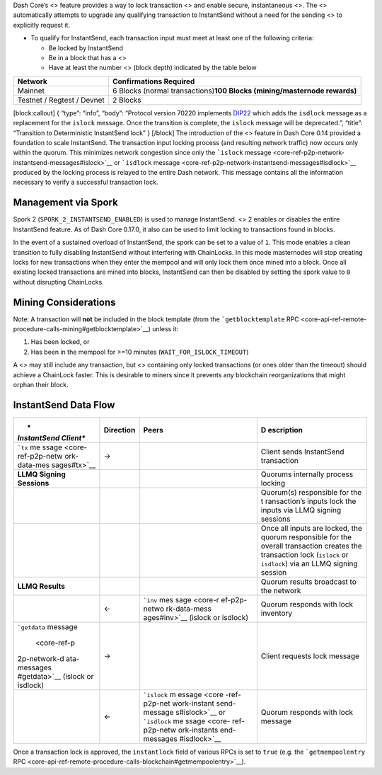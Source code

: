 Dash Core’s <> feature provides a way to lock transaction <> and enable
secure, instantaneous <>. The <> automatically attempts to upgrade any
qualifying transaction to InstantSend without a need for the sending <>
to explicitly request it.

-  To qualify for InstantSend, each transaction input must meet at least
   one of the following criteria:

   -  Be locked by InstantSend
   -  Be in a block that has a <>
   -  Have at least the number <> (block depth) indicated by the table
      below

+-----------------------------------+-----------------------------------+
| **Network**                       | **Confirmations Required**        |
+===================================+===================================+
| Mainnet                           | 6 Blocks (normal                  |
|                                   | transactions)\ **100 Blocks       |
|                                   | (mining/masternode rewards)**     |
+-----------------------------------+-----------------------------------+
| Testnet / Regtest / Devnet        | 2 Blocks                          |
+-----------------------------------+-----------------------------------+

[block:callout] { “type”: “info”, “body”: “Protocol version 70220
implements
`DIP22 <https://github.com/dashpay/dips/blob/master/dip-0022.md>`__
which adds the ``isdlock`` message as a replacement for the ``islock``
message. Once the transition is complete, the ``islock`` message will be
deprecated.”, “title”: “Transition to Deterministic InstantSend lock” }
[/block] The introduction of the <> feature in Dash Core 0.14 provided a
foundation to scale InstantSend. The transaction input locking process
(and resulting network traffic) now occurs only within the quorum. This
minimizes network congestion since only the ```islock``
message <core-ref-p2p-network-instantsend-messages#islock>`__ or
```isdlock``
message <core-ref-p2p-network-instantsend-messages#isdlock>`__ produced
by the locking process is relayed to the entire Dash network. This
message contains all the information necessary to verify a successful
transaction lock.

Management via Spork
====================

Spork 2 (``SPORK_2_INSTANTSEND_ENABLED``) is used to manage InstantSend.
<> 2 enables or disables the entire InstantSend feature. As of Dash Core
0.17.0, it also can be used to limit locking to transactions found in
blocks.

In the event of a sustained overload of InstantSend, the spork can be
set to a value of ``1``. This mode enables a clean transition to fully
disabling InstantSend without interfering with ChainLocks. In this mode
masternodes will stop creating locks for new transactions when they
enter the mempool and will only lock them once mined into a block. Once
all existing locked transactions are mined into blocks, InstantSend can
then be disabled by setting the spork value to ``0`` without disrupting
ChainLocks.

Mining Considerations
=====================

Note: A transaction will **not** be included in the block template (from
the ```getblocktemplate``
RPC <core-api-ref-remote-procedure-calls-mining#getblocktemplate>`__)
unless it:

1. Has been locked, or
2. Has been in the mempool for >=10 minutes
   (``WAIT_FOR_ISLOCK_TIMEOUT``)

A <> may still include any transaction, but <> containing only locked
transactions (or ones older than the timeout) should achieve a ChainLock
faster. This is desirable to miners since it prevents any blockchain
reorganizations that might orphan their block.

InstantSend Data Flow
=====================

+--------------+------------------------+--------------+--------------+
| *            | **Direction**          | **Peers**    | **D          |
| *InstantSend |                        |              | escription** |
| Client**     |                        |              |              |
+==============+========================+==============+==============+
| ```tx``      | →                      |              | Client sends |
| me           |                        |              | InstantSend  |
| ssage <core- |                        |              | transaction  |
| ref-p2p-netw |                        |              |              |
| ork-data-mes |                        |              |              |
| sages#tx>`__ |                        |              |              |
+--------------+------------------------+--------------+--------------+
| **LLMQ       |                        |              | Quorums      |
| Signing      |                        |              | internally   |
| Sessions**   |                        |              | process      |
|              |                        |              | locking      |
+--------------+------------------------+--------------+--------------+
|              |                        |              | Quorum(s)    |
|              |                        |              | responsible  |
|              |                        |              | for the      |
|              |                        |              | t            |
|              |                        |              | ransaction’s |
|              |                        |              | inputs lock  |
|              |                        |              | the inputs   |
|              |                        |              | via LLMQ     |
|              |                        |              | signing      |
|              |                        |              | sessions     |
+--------------+------------------------+--------------+--------------+
|              |                        |              | Once all     |
|              |                        |              | inputs are   |
|              |                        |              | locked, the  |
|              |                        |              | quorum       |
|              |                        |              | responsible  |
|              |                        |              | for the      |
|              |                        |              | overall      |
|              |                        |              | transaction  |
|              |                        |              | creates the  |
|              |                        |              | transaction  |
|              |                        |              | lock         |
|              |                        |              | (``islock``  |
|              |                        |              | or           |
|              |                        |              | ``isdlock``) |
|              |                        |              | via an LLMQ  |
|              |                        |              | signing      |
|              |                        |              | session      |
+--------------+------------------------+--------------+--------------+
| **LLMQ       |                        |              | Quorum       |
| Results**    |                        |              | results      |
|              |                        |              | broadcast to |
|              |                        |              | the network  |
+--------------+------------------------+--------------+--------------+
|              | ←                      | ```inv``     | Quorum       |
|              |                        | mes          | responds     |
|              |                        | sage <core-r | with lock    |
|              |                        | ef-p2p-netwo | inventory    |
|              |                        | rk-data-mess |              |
|              |                        | ages#inv>`__ |              |
|              |                        | (islock or   |              |
|              |                        | isdlock)     |              |
+--------------+------------------------+--------------+--------------+
| ```getdata`` | →                      |              | Client       |
| message      |                        |              | requests     |
|  <core-ref-p |                        |              | lock message |
| 2p-network-d |                        |              |              |
| ata-messages |                        |              |              |
| #getdata>`__ |                        |              |              |
| (islock or   |                        |              |              |
| isdlock)     |                        |              |              |
+--------------+------------------------+--------------+--------------+
|              | ←                      | ```islock``  | Quorum       |
|              |                        | m            | responds     |
|              |                        | essage <core | with lock    |
|              |                        | -ref-p2p-net | message      |
|              |                        | work-instant |              |
|              |                        | send-message |              |
|              |                        | s#islock>`__ |              |
|              |                        | or           |              |
|              |                        | ```isdlock`` |              |
|              |                        | me           |              |
|              |                        | ssage <core- |              |
|              |                        | ref-p2p-netw |              |
|              |                        | ork-instants |              |
|              |                        | end-messages |              |
|              |                        | #isdlock>`__ |              |
+--------------+------------------------+--------------+--------------+

Once a transaction lock is approved, the ``instantlock`` field of
various RPCs is set to ``true`` (e.g. the ```getmempoolentry``
RPC <core-api-ref-remote-procedure-calls-blockchain#getmempoolentry>`__).
